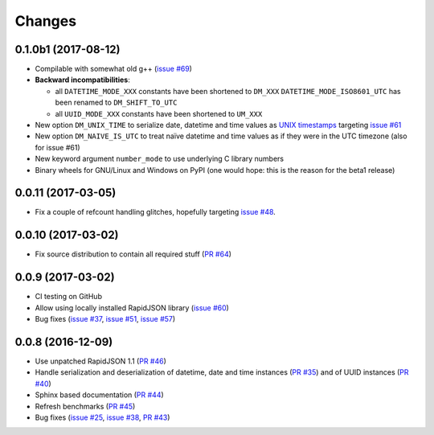 Changes
-------

0.1.0b1 (2017-08-12)
~~~~~~~~~~~~~~~~~~~~

* Compilable with somewhat old g++ (`issue #69`__)

  __ https://github.com/python-rapidjson/python-rapidjson/issues/69

* **Backward incompatibilities**:

  - all ``DATETIME_MODE_XXX`` constants have been shortened to ``DM_XXX``
    ``DATETIME_MODE_ISO8601_UTC`` has been renamed to ``DM_SHIFT_TO_UTC``

  - all ``UUID_MODE_XXX`` constants have been shortened to ``UM_XXX``

* New option ``DM_UNIX_TIME`` to serialize date, datetime and time values as
  `UNIX timestamps`__ targeting `issue #61`__

  __ https://en.wikipedia.org/wiki/Unix_time
  __ https://github.com/python-rapidjson/python-rapidjson/issues/61

* New option ``DM_NAIVE_IS_UTC`` to treat naïve datetime and time values as if
  they were in the UTC timezone (also for issue #61)

* New keyword argument ``number_mode`` to use underlying C library numbers

* Binary wheels for GNU/Linux and Windows on PyPI (one would hope: this is the
  reason for the beta1 release)


0.0.11 (2017-03-05)
~~~~~~~~~~~~~~~~~~~

* Fix a couple of refcount handling glitches, hopefully targeting `issue
  #48`__.

  __ https://github.com/python-rapidjson/python-rapidjson/issues/48


0.0.10 (2017-03-02)
~~~~~~~~~~~~~~~~~~~

* Fix source distribution to contain all required stuff (`PR #64`__)

  __ https://github.com/python-rapidjson/python-rapidjson/pull/64


0.0.9 (2017-03-02)
~~~~~~~~~~~~~~~~~~

* CI testing on GitHub

* Allow using locally installed RapidJSON library (`issue #60`__)

  __ https://github.com/python-rapidjson/python-rapidjson/issues/60

* Bug fixes (`issue #37`__, `issue #51`__, `issue #57`__)

  __ https://github.com/python-rapidjson/python-rapidjson/issues/37
  __ https://github.com/python-rapidjson/python-rapidjson/issues/51
  __ https://github.com/python-rapidjson/python-rapidjson/issues/57


0.0.8 (2016-12-09)
~~~~~~~~~~~~~~~~~~

* Use unpatched RapidJSON 1.1 (`PR #46`__)

  __ https://github.com/python-rapidjson/python-rapidjson/pull/46

* Handle serialization and deserialization of datetime, date and time
  instances (`PR #35`__) and of UUID instances (`PR #40`__)

  __ https://github.com/python-rapidjson/python-rapidjson/pull/35
  __ https://github.com/python-rapidjson/python-rapidjson/pull/40

* Sphinx based documentation (`PR #44`__)

  __ https://github.com/python-rapidjson/python-rapidjson/pull/44

* Refresh benchmarks (`PR #45`__)

  __ https://github.com/python-rapidjson/python-rapidjson/pull/45

* Bug fixes (`issue #25`__, `issue #38`__, `PR #43`__)

  __ https://github.com/python-rapidjson/python-rapidjson/issues/25
  __ https://github.com/python-rapidjson/python-rapidjson/issues/38
  __ https://github.com/python-rapidjson/python-rapidjson/pull/43

